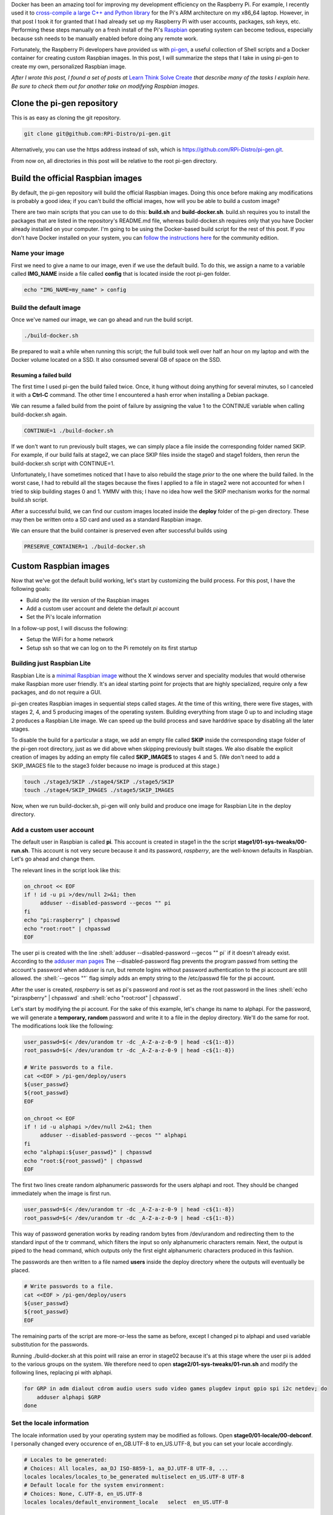 .. title: Create a custom Raspbian image with pi-gen: part 1
.. slug: create-a-custom-raspbian-image-with-pi-gen-part-1
.. date: 2018-07-21 12:31:28 UTC+02:00
.. tags: raspbian, raspberry pi, devops
.. category: raspberry pi
.. link: 
.. description: Part 1 of a tutorial on creating custom Raspbian images with pi-gen.
.. type: text
.. status: published

.. role:: shell(code)
   :language: shell
   
Docker has been an amazing tool for improving my development
efficiency on the Raspberry Pi. For example, I recently used it to
`cross-compile a large C++ and Python library`_ for the Pi's ARM
architecture on my x86_64 laptop. However, in that post I took it for
granted that I had already set up my Raspberry Pi with user accounts,
packages, ssh keys, etc. Performing these steps manually on a fresh
install of the Pi's `Raspbian`_ operating system can become tedious,
especially because ssh needs to be manually enabled before doing any
remote work.

Fortunately, the Raspberry Pi developers have provided us with
`pi-gen`_, a useful collection of Shell scripts and a Docker container
for creating custom Raspbian images. In this post, I will summarize
the steps that I take in using pi-gen to create my own, personalized
Raspbian image.

*After I wrote this post, I found a set of posts at* `Learn Think
Solve Create`_ *that describe many of the tasks I explain here. Be
sure to check them out for another take on modifying Raspbian images.*

Clone the pi-gen repository
===========================

This is as easy as cloning the git repository.

.. code-block:: shell
   
   git clone git@github.com:RPi-Distro/pi-gen.git

Alternatively, you can use the https address instead of ssh, which is
https://github.com/RPi-Distro/pi-gen.git.

From now on, all directories in this post will be relative to the root
pi-gen directory.

Build the official Raspbian images
==================================

By default, the pi-gen repository will build the official Raspbian
images. Doing this once before making any modifications is probably a
good idea; if you can't build the official images, how will you be
able to build a custom image?

There are two main scripts that you can use to do this: **build.sh**
and **build-docker.sh**. build.sh requires you to install the packages
that are listed in the repository's README.md file, whereas
build-docker.sh requires only that you have Docker already installed
on your computer. I'm going to be using the Docker-based build script
for the rest of this post. If you don't have Docker installed on your
system, you can `follow the instructions here`_ for the community
edition.

Name your image
---------------

First we need to give a name to our image, even if we use the default
build. To do this, we assign a name to a variable called **IMG_NAME**
inside a file called **config** that is located inside the root pi-gen
folder.

.. code-block:: shell
   
   echo "IMG_NAME=my_name" > config

Build the default image
-----------------------

Once we've named our image, we can go ahead and run the build script.

.. code-block:: shell
   
   ./build-docker.sh

Be prepared to wait a while when running this script; the full build
took well over half an hour on my laptop and with the Docker volume
located on a SSD. It also consumed several GB of space on the SSD.

Resuming a failed build
+++++++++++++++++++++++

The first time I used pi-gen the build failed twice. Once, it hung
without doing anything for several minutes, so I canceled it with a
**Ctrl-C** command. The other time I encountered a hash error when
installing a Debian package.

We can resume a failed build from the point of failure by assigning
the value 1 to the CONTINUE variable when calling build-docker.sh
again.

.. code-block:: shell
   
   CONTINUE=1 ./build-docker.sh

If we don't want to run previously built stages, we can simply place a
file inside the corresponding folder named SKIP. For example, if our
build fails at stage2, we can place SKIP files inside the stage0 and
stage1 folders, then rerun the build-docker.sh script with
CONTINUE=1.

Unfortunately, I have sometimes noticed that I have to also rebuild
the stage *prior* to the one where the build failed. In the worst
case, I had to rebuild all the stages because the fixes I applied to a
file in stage2 were not accounted for when I tried to skip building
stages 0 and 1. YMMV with this; I have no idea how well the SKIP
mechanism works for the normal build.sh script.
   
After a successful build, we can find our custom images located inside
the **deploy** folder of the pi-gen directory. These may then be
written onto a SD card and used as a standard Raspbian image.

We can ensure that the build container is preserved even after successful
builds using

.. code-block:: shell

   PRESERVE_CONTAINER=1 ./build-docker.sh

Custom Raspbian images
======================

Now that we've got the default build working, let's start by
customizing the build process. For this post, I have the following
goals:

- Build only the *lite* version of the Raspbian images
- Add a custom user account and delete the default *pi* account
- Set the Pi's locale information

In a follow-up post, I will discuss the following:

- Setup the WiFi for a home network
- Setup ssh so that we can log on to the Pi remotely on its first
  startup

Building just Raspbian Lite
---------------------------

Raspbian Lite is a `minimal Raspbian image`_ without the X windows
server and speciality modules that would otherwise make Raspbian more
user friendly. It's an ideal starting point for projects that are
highly specialized, require only a few packages, and do not require a
GUI.

pi-gen creates Raspbian images in sequential steps called stages. At
the time of this writing, there were five stages, with stages 2, 4,
and 5 producing images of the operating system. Building everything
from stage 0 up to and including stage 2 produces a Raspbian Lite
image. We can speed up the build process and save harddrive space by
disabling all the later stages.

To disable the build for a particular a stage, we add an empty file
called **SKIP** inside the corresponding stage folder of the pi-gen
root directory, just as we did above when skipping previously built
stages. We also disable the explicit creation of images by adding an
empty file called **SKIP_IMAGES** to stages 4 and 5. (We don't need to
add a SKIP_IMAGES file to the stage3 folder because no image is
produced at this stage.)

.. code-block:: shell

   touch ./stage3/SKIP ./stage4/SKIP ./stage5/SKIP
   touch ./stage4/SKIP_IMAGES ./stage5/SKIP_IMAGES

Now, when we run build-docker.sh, pi-gen will only build and produce
one image for Raspbian Lite in the deploy directory.

 
Add a custom user account
-------------------------

The default user in Raspbian is called **pi**. This account is created
in stage1 in the the script **stage1/01-sys-tweaks/00-run.sh**. This
account is not very secure because it and its password, *raspberry*,
are the well-known defaults in Raspbian. Let's go ahead and change
them.

The relevant lines in the script look like this:

.. code-block:: shell

   on_chroot << EOF
   if ! id -u pi >/dev/null 2>&1; then
	adduser --disabled-password --gecos "" pi
   fi
   echo "pi:raspberry" | chpasswd
   echo "root:root" | chpasswd
   EOF

The user pi is created with the line
:shell:`adduser --disabled-password --gecos "" pi` if it doesn't
already exist. According to the `adduser man pages`_
The --disabled-password flag prevents the program passwd from setting
the account's password when adduser is run, but remote logins without
password authentication to the pi account are still allowed. the
:shell:`--gecos ""` flag simply adds an empty string to the
/etc/passwd file for the pi account.

After the user is created, *raspberry* is set as pi's password and
*root* is set as the root password in the lines :shell:`echo
"pi:raspberry" | chpasswd` and :shell:`echo "root:root" | chpasswd`.

Let's start by modifying the pi account. For the sake of this example,
let's change its name to alphapi. For the password, we will generate a
**temporary, random** password and write it to a file in the deploy
directory. We'll do the same for root. The modifications look like the
following:

.. code-block:: shell

   user_passwd=$(< /dev/urandom tr -dc _A-Z-a-z-0-9 | head -c${1:-8})
   root_passwd=$(< /dev/urandom tr -dc _A-Z-a-z-0-9 | head -c${1:-8})

   # Write passwords to a file.
   cat <<EOF > /pi-gen/deploy/users
   ${user_passwd}
   ${root_passwd}
   EOF

   on_chroot << EOF
   if ! id -u alphapi >/dev/null 2>&1; then
	adduser --disabled-password --gecos "" alphapi
   fi
   echo "alphapi:${user_passwd}" | chpasswd
   echo "root:${root_passwd}" | chpasswd
   EOF

The first two lines create random alphanumeric passwords for the users
alphapi and root. They should be changed immediately when the image is
first run.

.. code-block:: shell

   user_passwd=$(< /dev/urandom tr -dc _A-Z-a-z-0-9 | head -c${1:-8})
   root_passwd=$(< /dev/urandom tr -dc _A-Z-a-z-0-9 | head -c${1:-8})		

This way of password generation works by reading random bytes from
/dev/urandom and redirecting them to the standard input of the tr
command, which filters the input so only alphanumeric characters
remain. Next, the output is piped to the head command, which outputs
only the first eight alphanumeric characters produced in this fashion.

The passwords are then written to a file named **users** inside the
deploy directory where the outputs will eventually be placed.

.. code-block:: shell

   # Write passwords to a file.
   cat <<EOF > /pi-gen/deploy/users
   ${user_passwd}
   ${root_passwd}
   EOF

The remaining parts of the script are more-or-less the same as before,
except I changed pi to alphapi and used variable substitution for the
passwords.

Running ./build-docker.sh at this point will raise an error in stage02
because it's at this stage where the user pi is added to the various
groups on the system. We therefore need to open
**stage2/01-sys-tweaks/01-run.sh** and modify the following lines,
replacing pi with alphapi.

.. code-block:: shell

   for GRP in adm dialout cdrom audio users sudo video games plugdev input gpio spi i2c netdev; do
       adduser alphapi $GRP
   done

Set the locale information
--------------------------

The locale information used by your operating system may be modified
as follows. Open **stage0/01-locale/00-debconf**. I personally changed
every occurence of en_GB.UTF-8 to en_US.UTF-8, but you can set your
locale accordingly.

.. code-block:: shell

   # Locales to be generated:
   # Choices: All locales, aa_DJ ISO-8859-1, aa_DJ.UTF-8 UTF-8, ...
   locales locales/locales_to_be_generated multiselect en_US.UTF-8 UTF-8
   # Default locale for the system environment:
   # Choices: None, C.UTF-8, en_US.UTF-8
   locales locales/default_environment_locale	select	en_US.UTF-8

Next, we open **stage2/01-sys-tweaks/00-debconf**. I currently live in
Europe, so I made the following changes::

  tzdata	tzdata/Areas	select	Europe

I also made the following changes to switch from the default British
English to American English:

.. code-block:: shell

   keyboard-configuration keyboard-configuration/xkb-keymap select us
   keyboard-configuration keyboard-configuration/fvariant  select  English (US) - English (US\, international with dead keys)

Note that the comment in 00-debconf above the
keyboard-configuration/xkb-keymap line erroneously states that
American English is an option, but it's not. You need to change it
from "gb" to "us" if you want the American layout.

Using the custom image
======================

With all these changes, we can build our new image by running
:shell:`./build-docker.sh` and, if successful, find a .zip file inside
the deploy directory with the image name and date.

To use this image, we unzip the file to extract the .img file inside
it. Next, we need to copy it onto a SD card that will plug into the
pi. I have a SD card reader/writer on my laptop for which I check for
its Linux device name by running :shell:`lsblk` before and after
plugging in the card. (The device that appears in the output of lsblk
after plugging it in is its name, which is **/dev/mmcblk0** on my
laptop). Once I get its device name, I use the Linux :shell:`dd`
command to copy the contents of the image onto the card. (Be sure to
change /dev/mccblk0 to match the name that your system gives to your
SD card device.)

.. code-block:: shell

   sudo dd if=2018-07-21-my_name-lite.img of=/dev/mmcblk0 bs=4096; sync

**Please be EXTREMELY careful that you get the device name right.**
It's not very difficult to write the contents of the image file over
your root partition or other important data.

After writing the image, we can plug the SD card into our pi, boot it
up, and try logging in as alphapi with the random password that was
created in the users file. **Be sure at this point to change your
user's and root's password**. We can also verify that the keyboard was
set to US English by typing Shift-3 and observing whether we get a
hashtag (#) symbol and not the symbol for the British pound currency.

In a follow-up post, I will describe how to setup the network and SSH
so I can continue to setup my Raspberry Pi without ever needing a
terminal.
   
.. _cross-compile a large C++ and Python library: link://slug/how-i-built-a-cross-compilation-workflow-for-the-raspberry-pi
.. _Raspbian: https://www.raspberrypi.org/downloads/raspbian/
.. _pi-gen: https://github.com/RPi-Distro/pi-gen
.. _Learn Think Solve Create: https://learnthinksolvecreate.wordpress.com/category/raspberry-pi/pi-gen/
.. _follow the instructions here: https://docs.docker.com/install/
.. _minimal Raspbian image: https://raspberrypi.stackexchange.com/questions/39932/differences-between-raspbian-jessie-and-raspbian-jessie-lite#39933
.. _adduser man pages: http://manpages.ubuntu.com/manpages/trusty/man8/adduser.8.html
